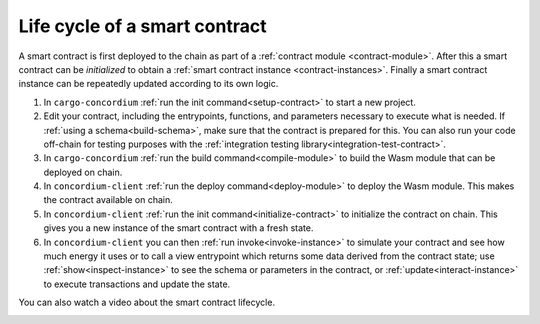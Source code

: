 .. _sc-lifecycle:

==============================
Life cycle of a smart contract
==============================

A smart contract is first deployed to the chain as part of a :ref:`contract
module <contract-module>`. After this a smart contract can be *initialized* to
obtain a :ref:`smart contract instance <contract-instances>`. Finally a smart
contract instance can be repeatedly updated according to its own logic.

.. image:: images/smart-contract-lifecycle.png
    :width: 100%
    :alt: flow diagram with different actions

#. In ``cargo-concordium`` :ref:`run the init command<setup-contract>` to start a new project.

#. Edit your contract, including the entrypoints, functions, and parameters necessary to execute what is needed. If :ref:`using a schema<build-schema>`, make sure that the contract is prepared for this. You can also run your code off-chain for testing purposes with the :ref:`integration testing library<integration-test-contract>`.

#. In ``cargo-concordium`` :ref:`run the build command<compile-module>` to build the Wasm module that can be deployed on chain.

#. In ``concordium-client`` :ref:`run the deploy command<deploy-module>` to deploy the Wasm module. This makes the contract available on chain.

#. In ``concordium-client`` :ref:`run the init command<initialize-contract>` to initialize the contract on chain. This gives you a new instance of the smart contract with a fresh state.

#. In ``concordium-client`` you can then :ref:`run invoke<invoke-instance>` to simulate your contract and see how much energy it uses or to call a view entrypoint which returns some data derived from the contract state; use :ref:`show<inspect-instance>` to see the schema or parameters in the contract, or :ref:`update<interact-instance>` to execute transactions and update the state.

You can also watch a video about the smart contract lifecycle.

.. image:: https://img.youtube.com/vi/84_-C-4cK4E/maxresdefault.jpg
    :alt: video about smart contract lifecycle
    :target: https://www.youtube.com/watch?v=84_-C-4cK4E
